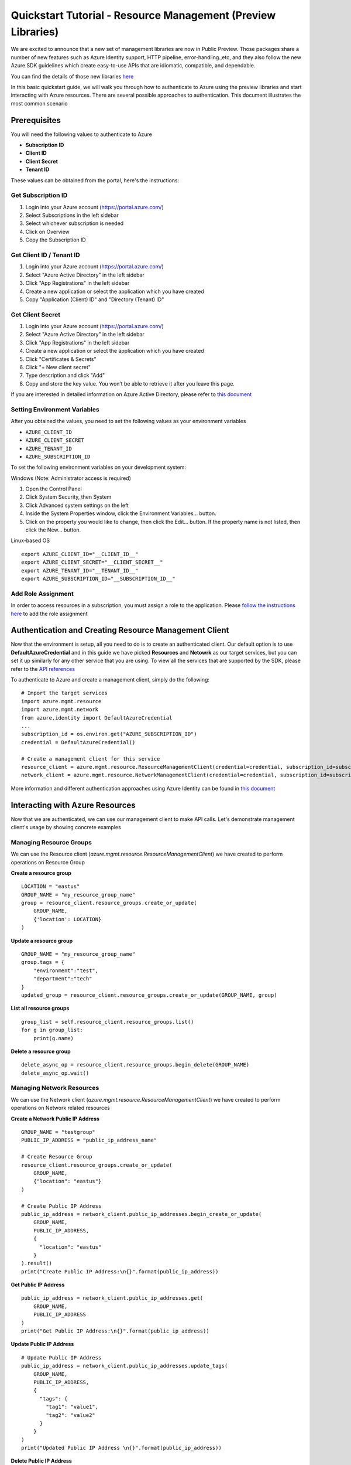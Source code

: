 Quickstart Tutorial - Resource Management (Preview Libraries)
===============================================================

We are excited to announce that a new set of management libraries are now in Public Preview.
Those packages share a number of new features such as Azure Identity support,
HTTP pipeline, error-handling.,etc, and they also follow the new Azure SDK guidelines which
create easy-to-use APIs that are idiomatic, compatible, and dependable.

You can find the details of those new libraries `here <https://azure.github.io/azure-sdk/releases/latest/#python>`__

In this basic quickstart guide, we will walk you through how to
authenticate to Azure using the preview libraries and start interacting with
Azure resources. There are several possible approaches to
authentication. This document illustrates the most common scenario

Prerequisites
-------------

| You will need the following values to authenticate to Azure
 
- **Subscription ID**
- **Client ID** 
- **Client Secret** 
- **Tenant ID** 

These values can be obtained from the portal, here's the instructions:

Get Subscription ID
^^^^^^^^^^^^^^^^^^^

1. Login into your Azure account (https://portal.azure.com/)
2. Select Subscriptions in the left sidebar
3. Select whichever subscription is needed
4. Click on Overview
5. Copy the Subscription ID

Get Client ID / Tenant ID
^^^^^^^^^^^^^^^^^^^^^^^^^^^

1. Login into your Azure account (https://portal.azure.com/)
2. Select "Azure Active Directory" in the left sidebar
3. Click "App Registrations" in the left sidebar
4. Create a new application or select the application which you have created
5. Copy "Application (Client) ID" and "Directory (Tenant) ID"

Get Client Secret
^^^^^^^^^^^^^^^^^
1. Login into your Azure account (https://portal.azure.com/)
2. Select "Azure Active Directory" in the left sidebar
3. Click "App Registrations" in the left sidebar
4. Create a new application or select the application which you have created
5. Click "Certificates & Secrets"
6. Click "+ New client secret"
7. Type description and click "Add"
8. Copy and store the key value. You won’t be able to retrieve it after
   you leave this page.
   
If you are interested in detailed information on Azure Active Directory, please refer to `this document <https://docs.microsoft.com/azure/active-directory/develop/howto-create-service-principal-portal>`__

Setting Environment Variables
^^^^^^^^^^^^^^^^^^^^^^^^^^^^^

After you obtained the values, you need to set the following values as
your environment variables

-  ``AZURE_CLIENT_ID``
-  ``AZURE_CLIENT_SECRET``
-  ``AZURE_TENANT_ID``
-  ``AZURE_SUBSCRIPTION_ID``

To set the following environment variables on your development system:

Windows (Note: Administrator access is required)

1. Open the Control Panel
2. Click System Security, then System
3. Click Advanced system settings on the left
4. Inside the System Properties window, click the Environment Variables… button.
5. Click on the property you would like to change, then click the Edit… button. If the property name is not listed, then click the New… button.

Linux-based OS
::

    export AZURE_CLIENT_ID="__CLIENT_ID__"
    export AZURE_CLIENT_SECRET="__CLIENT_SECRET__"
    export AZURE_TENANT_ID="__TENANT_ID__"
    export AZURE_SUBSCRIPTION_ID="__SUBSCRIPTION_ID__"
    
Add Role Assignment
^^^^^^^^^^^^^^^^^^^^^^^^^^^^^
In order to access resources in a subscription, you must assign a role to the application. Please `follow the instructions here 
<https://docs.microsoft.com/en-us/azure/active-directory/develop/howto-create-service-principal-portal#assign-a-role-to-the-application>`__ to add the role assignment

Authentication and Creating Resource Management Client
------------------------------------------------------

Now that the environment is setup, all you need to do is to create an
authenticated client. Our default option is to use
**DefaultAzureCredential** and in this guide we have picked
**Resources** and **Netowrk** as our target services, but you can set it up similarly for any other service that you are using. To view all the services that are supported by the SDK, please refer to the `API references <https://docs.microsoft.com/python/api/?view=azure-python>`__

To authenticate to Azure and create
a management client, simply do the following:

::

    # Import the target services 
    import azure.mgmt.resource
    import azure.mgmt.network
    from azure.identity import DefaultAzureCredential
    ...
    subscription_id = os.environ.get("AZURE_SUBSCRIPTION_ID")
    credential = DefaultAzureCredential()
    
    # Create a management client for this service
    resource_client = azure.mgmt.resource.ResourceManagementClient(credential=credential, subscription_id=subscription_id)
    network_client = azure.mgmt.resource.NetworkManagementClient(credential=credential, subscription_id=subscription_id)

More information and different authentication approaches using Azure Identity can be found in
`this document <https://docs.microsoft.com/python/api/overview/azure/identity-readme?view=azure-python>`__

Interacting with Azure Resources
--------------------------------

Now that we are authenticated, we can use our management client to make API
calls. Let's demonstrate management client's usage by showing concrete examples 

Managing Resource Groups
^^^^^^^^^^^^^^^^^^^^^^^^^^^^^

We can use the Resource client (`azure.mgmt.resource.ResourceManagementClient`) we have created to perform operations on Resource Group

**Create a resource group**

::

    LOCATION = "eastus"
    GROUP_NAME = "my_resource_group_name"
    group = resource_client.resource_groups.create_or_update(
        GROUP_NAME,
        {'location': LOCATION}
    )

**Update a resource group**

::

    GROUP_NAME = "my_resource_group_name"
    group.tags = {
        "environment":"test",
        "department":"tech"
    }
    updated_group = resource_client.resource_groups.create_or_update(GROUP_NAME, group)

**List all resource groups**

::

    group_list = self.resource_client.resource_groups.list()
    for g in group_list:
        print(g.name)

**Delete a resource group**

::

    delete_async_op = resource_client.resource_groups.begin_delete(GROUP_NAME)
    delete_async_op.wait()
    
Managing Network Resources
^^^^^^^^^^^^^^^^^^^^^^^^^^^^^

We can use the Network client (`azure.mgmt.resource.ResourceManagementClient`) we have created to perform operations on Network related resources

**Create a Network Public IP Address**
::
    GROUP_NAME = "testgroup"
    PUBLIC_IP_ADDRESS = "public_ip_address_name"
 
    # Create Resource Group
    resource_client.resource_groups.create_or_update(
        GROUP_NAME,
        {"location": "eastus"}
    )

    # Create Public IP Address
    public_ip_address = network_client.public_ip_addresses.begin_create_or_update(
        GROUP_NAME,
        PUBLIC_IP_ADDRESS,
        {
          "location": "eastus"
        }
    ).result()
    print("Create Public IP Address:\n{}".format(public_ip_address))

**Get Public IP Address**
::
    public_ip_address = network_client.public_ip_addresses.get(
        GROUP_NAME,
        PUBLIC_IP_ADDRESS
    )
    print("Get Public IP Address:\n{}".format(public_ip_address))

**Update Public IP Address**
::
    # Update Public IP Address
    public_ip_address = network_client.public_ip_addresses.update_tags(
        GROUP_NAME,
        PUBLIC_IP_ADDRESS,
        {
          "tags": {
            "tag1": "value1",
            "tag2": "value2"
          }
        }
    )
    print("Updated Public IP Address \n{}".format(public_ip_address))

**Delete Public IP Address**
::
    # Delete Public IP Address
    public_ip_address = network_client.public_ip_addresses.begin_delete(
        GROUP_NAME,
        PUBLIC_IP_ADDRESS
    ).result()
    print("Delete Public IP Address.\n")

Need help?
----------
- File an issue via `Github Issues <https://github.com/Azure/azure-sdk-for-python/issues>`__ and make sure you add the "Preview" label to the issue
- Check `previous questions <https://stackoverflow.com/questions/tagged/azure+python>`__ or ask new ones on StackOverflow using azure and python tags.

Contributing
------------
For details on contributing to this repository, see the contributing guide.

This project welcomes contributions and suggestions. Most contributions require you to agree to a Contributor License Agreement (CLA) declaring that you have the right to, and actually do, grant us the rights to use your contribution. For details, visit https://cla.microsoft.com.

When you submit a pull request, a CLA-bot will automatically determine whether you need to provide a CLA and decorate the PR appropriately (e.g., label, comment). Simply follow the instructions provided by the bot. You will only need to do this once across all repositories using our CLA.

This project has adopted the Microsoft Open Source Code of Conduct. For more information see the Code of Conduct FAQ or contact opencode@microsoft.com with any additional questions or comments.

